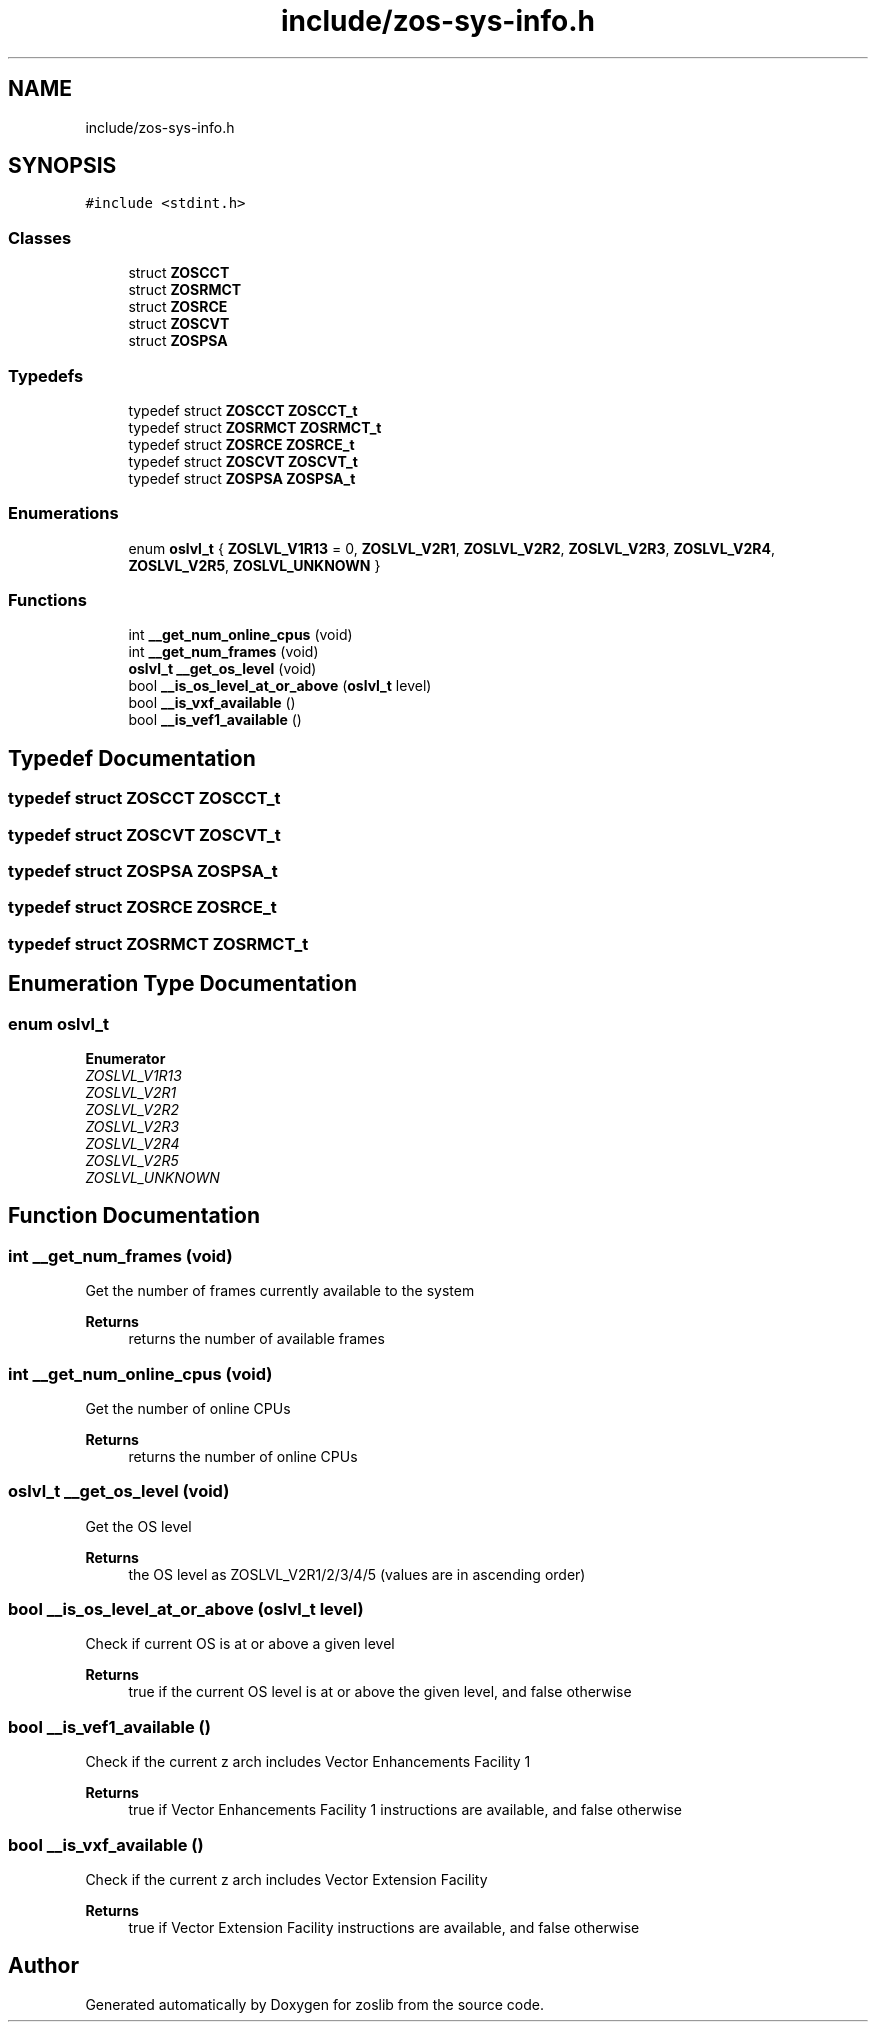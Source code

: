 .TH "include/zos-sys-info.h" 3 "Tue Jan 18 2022" "zoslib" \" -*- nroff -*-
.ad l
.nh
.SH NAME
include/zos-sys-info.h
.SH SYNOPSIS
.br
.PP
\fC#include <stdint\&.h>\fP
.br

.SS "Classes"

.in +1c
.ti -1c
.RI "struct \fBZOSCCT\fP"
.br
.ti -1c
.RI "struct \fBZOSRMCT\fP"
.br
.ti -1c
.RI "struct \fBZOSRCE\fP"
.br
.ti -1c
.RI "struct \fBZOSCVT\fP"
.br
.ti -1c
.RI "struct \fBZOSPSA\fP"
.br
.in -1c
.SS "Typedefs"

.in +1c
.ti -1c
.RI "typedef struct \fBZOSCCT\fP \fBZOSCCT_t\fP"
.br
.ti -1c
.RI "typedef struct \fBZOSRMCT\fP \fBZOSRMCT_t\fP"
.br
.ti -1c
.RI "typedef struct \fBZOSRCE\fP \fBZOSRCE_t\fP"
.br
.ti -1c
.RI "typedef struct \fBZOSCVT\fP \fBZOSCVT_t\fP"
.br
.ti -1c
.RI "typedef struct \fBZOSPSA\fP \fBZOSPSA_t\fP"
.br
.in -1c
.SS "Enumerations"

.in +1c
.ti -1c
.RI "enum \fBoslvl_t\fP { \fBZOSLVL_V1R13\fP = 0, \fBZOSLVL_V2R1\fP, \fBZOSLVL_V2R2\fP, \fBZOSLVL_V2R3\fP, \fBZOSLVL_V2R4\fP, \fBZOSLVL_V2R5\fP, \fBZOSLVL_UNKNOWN\fP }"
.br
.in -1c
.SS "Functions"

.in +1c
.ti -1c
.RI "int \fB__get_num_online_cpus\fP (void)"
.br
.ti -1c
.RI "int \fB__get_num_frames\fP (void)"
.br
.ti -1c
.RI "\fBoslvl_t\fP \fB__get_os_level\fP (void)"
.br
.ti -1c
.RI "bool \fB__is_os_level_at_or_above\fP (\fBoslvl_t\fP level)"
.br
.ti -1c
.RI "bool \fB__is_vxf_available\fP ()"
.br
.ti -1c
.RI "bool \fB__is_vef1_available\fP ()"
.br
.in -1c
.SH "Typedef Documentation"
.PP 
.SS "typedef struct \fBZOSCCT\fP \fBZOSCCT_t\fP"

.SS "typedef struct \fBZOSCVT\fP \fBZOSCVT_t\fP"

.SS "typedef struct \fBZOSPSA\fP \fBZOSPSA_t\fP"

.SS "typedef struct \fBZOSRCE\fP \fBZOSRCE_t\fP"

.SS "typedef struct \fBZOSRMCT\fP \fBZOSRMCT_t\fP"

.SH "Enumeration Type Documentation"
.PP 
.SS "enum \fBoslvl_t\fP"

.PP
\fBEnumerator\fP
.in +1c
.TP
\fB\fIZOSLVL_V1R13 \fP\fP
.TP
\fB\fIZOSLVL_V2R1 \fP\fP
.TP
\fB\fIZOSLVL_V2R2 \fP\fP
.TP
\fB\fIZOSLVL_V2R3 \fP\fP
.TP
\fB\fIZOSLVL_V2R4 \fP\fP
.TP
\fB\fIZOSLVL_V2R5 \fP\fP
.TP
\fB\fIZOSLVL_UNKNOWN \fP\fP
.SH "Function Documentation"
.PP 
.SS "int __get_num_frames (void)"
Get the number of frames currently available to the system 
.PP
\fBReturns\fP
.RS 4
returns the number of available frames 
.RE
.PP

.SS "int __get_num_online_cpus (void)"
Get the number of online CPUs 
.PP
\fBReturns\fP
.RS 4
returns the number of online CPUs 
.RE
.PP

.SS "\fBoslvl_t\fP __get_os_level (void)"
Get the OS level 
.PP
\fBReturns\fP
.RS 4
the OS level as ZOSLVL_V2R1/2/3/4/5 (values are in ascending order) 
.RE
.PP

.SS "bool __is_os_level_at_or_above (\fBoslvl_t\fP level)"
Check if current OS is at or above a given level 
.PP
\fBReturns\fP
.RS 4
true if the current OS level is at or above the given level, and false otherwise 
.RE
.PP

.SS "bool __is_vef1_available ()"
Check if the current z arch includes Vector Enhancements Facility 1 
.PP
\fBReturns\fP
.RS 4
true if Vector Enhancements Facility 1 instructions are available, and false otherwise 
.RE
.PP

.SS "bool __is_vxf_available ()"
Check if the current z arch includes Vector Extension Facility 
.PP
\fBReturns\fP
.RS 4
true if Vector Extension Facility instructions are available, and false otherwise 
.RE
.PP

.SH "Author"
.PP 
Generated automatically by Doxygen for zoslib from the source code\&.
